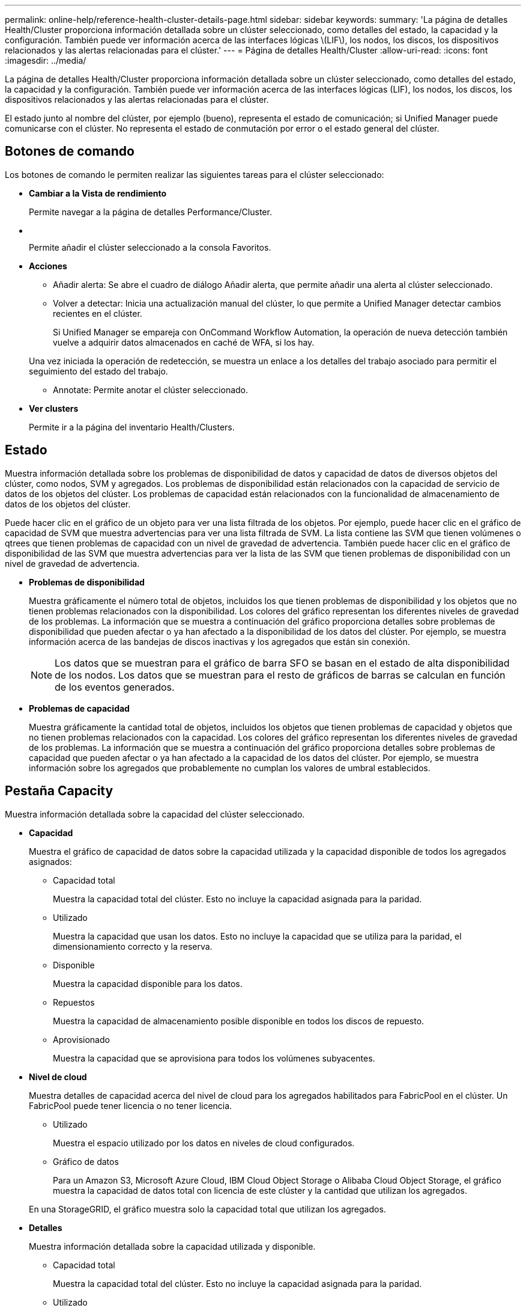 ---
permalink: online-help/reference-health-cluster-details-page.html 
sidebar: sidebar 
keywords:  
summary: 'La página de detalles Health/Cluster proporciona información detallada sobre un clúster seleccionado, como detalles del estado, la capacidad y la configuración. También puede ver información acerca de las interfaces lógicas \(LIF\), los nodos, los discos, los dispositivos relacionados y las alertas relacionadas para el clúster.' 
---
= Página de detalles Health/Cluster
:allow-uri-read: 
:icons: font
:imagesdir: ../media/


[role="lead"]
La página de detalles Health/Cluster proporciona información detallada sobre un clúster seleccionado, como detalles del estado, la capacidad y la configuración. También puede ver información acerca de las interfaces lógicas (LIF), los nodos, los discos, los dispositivos relacionados y las alertas relacionadas para el clúster.

El estado junto al nombre del clúster, por ejemplo (bueno), representa el estado de comunicación; si Unified Manager puede comunicarse con el clúster. No representa el estado de conmutación por error o el estado general del clúster.



== Botones de comando

Los botones de comando le permiten realizar las siguientes tareas para el clúster seleccionado:

* *Cambiar a la Vista de rendimiento*
+
Permite navegar a la página de detalles Performance/Cluster.

* *image:../media/favorite-icon.gif[""]*
+
Permite añadir el clúster seleccionado a la consola Favoritos.

* *Acciones*
+
** Añadir alerta: Se abre el cuadro de diálogo Añadir alerta, que permite añadir una alerta al clúster seleccionado.
** Volver a detectar: Inicia una actualización manual del clúster, lo que permite a Unified Manager detectar cambios recientes en el clúster.
+
Si Unified Manager se empareja con OnCommand Workflow Automation, la operación de nueva detección también vuelve a adquirir datos almacenados en caché de WFA, si los hay.

+
Una vez iniciada la operación de redetección, se muestra un enlace a los detalles del trabajo asociado para permitir el seguimiento del estado del trabajo.

** Annotate: Permite anotar el clúster seleccionado.


* *Ver clusters*
+
Permite ir a la página del inventario Health/Clusters.





== Estado

Muestra información detallada sobre los problemas de disponibilidad de datos y capacidad de datos de diversos objetos del clúster, como nodos, SVM y agregados. Los problemas de disponibilidad están relacionados con la capacidad de servicio de datos de los objetos del clúster. Los problemas de capacidad están relacionados con la funcionalidad de almacenamiento de datos de los objetos del clúster.

Puede hacer clic en el gráfico de un objeto para ver una lista filtrada de los objetos. Por ejemplo, puede hacer clic en el gráfico de capacidad de SVM que muestra advertencias para ver una lista filtrada de SVM. La lista contiene las SVM que tienen volúmenes o qtrees que tienen problemas de capacidad con un nivel de gravedad de advertencia. También puede hacer clic en el gráfico de disponibilidad de las SVM que muestra advertencias para ver la lista de las SVM que tienen problemas de disponibilidad con un nivel de gravedad de advertencia.

* *Problemas de disponibilidad*
+
Muestra gráficamente el número total de objetos, incluidos los que tienen problemas de disponibilidad y los objetos que no tienen problemas relacionados con la disponibilidad. Los colores del gráfico representan los diferentes niveles de gravedad de los problemas. La información que se muestra a continuación del gráfico proporciona detalles sobre problemas de disponibilidad que pueden afectar o ya han afectado a la disponibilidad de los datos del clúster. Por ejemplo, se muestra información acerca de las bandejas de discos inactivas y los agregados que están sin conexión.

+
[NOTE]
====
Los datos que se muestran para el gráfico de barra SFO se basan en el estado de alta disponibilidad de los nodos. Los datos que se muestran para el resto de gráficos de barras se calculan en función de los eventos generados.

====
* *Problemas de capacidad*
+
Muestra gráficamente la cantidad total de objetos, incluidos los objetos que tienen problemas de capacidad y objetos que no tienen problemas relacionados con la capacidad. Los colores del gráfico representan los diferentes niveles de gravedad de los problemas. La información que se muestra a continuación del gráfico proporciona detalles sobre problemas de capacidad que pueden afectar o ya han afectado a la capacidad de los datos del clúster. Por ejemplo, se muestra información sobre los agregados que probablemente no cumplan los valores de umbral establecidos.





== Pestaña Capacity

Muestra información detallada sobre la capacidad del clúster seleccionado.

* *Capacidad*
+
Muestra el gráfico de capacidad de datos sobre la capacidad utilizada y la capacidad disponible de todos los agregados asignados:

+
** Capacidad total
+
Muestra la capacidad total del clúster. Esto no incluye la capacidad asignada para la paridad.

** Utilizado
+
Muestra la capacidad que usan los datos. Esto no incluye la capacidad que se utiliza para la paridad, el dimensionamiento correcto y la reserva.

** Disponible
+
Muestra la capacidad disponible para los datos.

** Repuestos
+
Muestra la capacidad de almacenamiento posible disponible en todos los discos de repuesto.

** Aprovisionado
+
Muestra la capacidad que se aprovisiona para todos los volúmenes subyacentes.



* *Nivel de cloud*
+
Muestra detalles de capacidad acerca del nivel de cloud para los agregados habilitados para FabricPool en el clúster. Un FabricPool puede tener licencia o no tener licencia.

+
** Utilizado
+
Muestra el espacio utilizado por los datos en niveles de cloud configurados.

** Gráfico de datos
+
Para un Amazon S3, Microsoft Azure Cloud, IBM Cloud Object Storage o Alibaba Cloud Object Storage, el gráfico muestra la capacidad de datos total con licencia de este clúster y la cantidad que utilizan los agregados.

+
En una StorageGRID, el gráfico muestra solo la capacidad total que utilizan los agregados.



* *Detalles*
+
Muestra información detallada sobre la capacidad utilizada y disponible.

+
** Capacidad total
+
Muestra la capacidad total del clúster. Esto no incluye la capacidad asignada para la paridad.

** Utilizado
+
Muestra la capacidad que usan los datos. Esto no incluye la capacidad que se utiliza para la paridad, el dimensionamiento correcto y la reserva.

** Disponible
+
Muestra la capacidad disponible para los datos.

** Aprovisionado
+
Muestra la capacidad que se aprovisiona para todos los volúmenes subyacentes.

** Repuestos
+
Muestra la capacidad de almacenamiento posible disponible en todos los discos de repuesto.

** Nivel de cloud
+
Muestra el espacio utilizado por los datos en niveles de cloud configurados. Para un Amazon S3, Microsoft Azure Cloud, IBM Cloud Object Storage o Alibaba Cloud Object Storage, también se muestra la capacidad de datos total con licencia para este clúster.



* *Ruptura de capacidad por tipo de disco*
+
El área Capacity Breakout by Disk Type muestra información detallada acerca de la capacidad de disco de los distintos tipos de discos del clúster. Al hacer clic en el tipo de disco, puede ver más información acerca del tipo de disco en la pestaña Disks.

+
** Capacidad útil total
+
Muestra la capacidad disponible y la capacidad de reserva de los discos de datos.

** HDD
+
Muestra gráficamente la capacidad utilizada y la capacidad disponible de todos los discos de datos de HDD en el clúster. La línea de puntos representa la capacidad de reserva de los discos de datos del HDD.

** Flash
+
*** Datos de SSD
+
Muestra gráficamente la capacidad utilizada y la capacidad disponible de los discos de datos de unidades de estado sólido en el clúster.

*** Caché SSD
+
Muestra gráficamente la capacidad de almacenamiento de los discos de caché SSD en el clúster.

*** Pieza de repuesto de SSD
+
Muestra gráficamente la capacidad de reserva de los discos SSD, datos y discos de caché en el clúster.



** Discos sin asignar
+
Muestra el número de discos sin asignar en el clúster.



* *Lista de agregados con problemas de capacidad*
+
Muestra detalles en formato tabular sobre la capacidad utilizada y la capacidad disponible de los agregados que tienen problemas de riesgo de capacidad.

+
** Estado
+
Indica que el agregado tiene un problema relacionado con la capacidad de una cierta gravedad.

+
Es posible mover el puntero sobre el estado para ver más información sobre el evento o los eventos que se generan para el agregado.

+
Si el estado del agregado está determinado por un solo evento, puede ver información como el nombre del evento, la hora y la fecha en que se activó el evento, el nombre del administrador al que se asigna el evento y la causa del evento. Puede hacer clic en el botón *Ver detalles* para ver más información sobre el evento.

+
Si el estado del agregado está determinado por varios eventos de la misma gravedad, los tres eventos principales se muestran con información como el nombre del evento, la hora y la fecha en que se activan los eventos y el nombre del administrador al que se asigna el evento. Si desea ver más detalles de cada uno de estos eventos, haga clic en el nombre del evento. También puede hacer clic en el enlace *Ver todos los eventos* para ver la lista de eventos generados.

+
[NOTE]
====
Un agregado puede tener varios eventos relacionados con la capacidad de la misma gravedad o de diferentes gravedad. Sin embargo, solo se muestra la gravedad más alta. Por ejemplo, si un agregado tiene dos eventos con niveles de gravedad de error y crítico, solo se muestra la gravedad Critical.

====
** Agregado
+
Muestra el nombre del agregado.

** Capacidad de datos utilizada
+
Muestra gráficamente la información sobre el uso de la capacidad del agregado (en porcentaje).

** Días a lleno
+
Muestra la cantidad estimada de días que quedan antes de que el agregado alcance la capacidad completa.







== Pestaña Configuration

Muestra detalles sobre el clúster seleccionado, como dirección IP, número de serie, contacto y ubicación:

* *Descripción general del clúster*
+
** LIF de gestión
+
Muestra la LIF de gestión del clúster que Unified Manager utiliza para conectarse al clúster. También se muestra el estado operativo de la LIF.

** Nombre del host o dirección IP
+
Muestra el FQDN, el nombre corto o la dirección IP de la LIF de gestión de clústeres que utiliza Unified Manager para conectarse con el clúster.

** FQDN
+
Muestra el nombre de dominio completo (FQDN) del clúster.

** Versión del SO
+
Muestra la versión de ONTAP que ejecuta el clúster. Si los nodos del clúster ejecutan versiones diferentes de ONTAP, se muestra la primera versión de ONTAP.

** Número de serie
+
Muestra el número de serie del clúster.

** Contacto
+
Muestra detalles sobre el administrador con el que debe ponerse en contacto en caso de problemas con el clúster.

** Ubicación
+
Muestra la ubicación del clúster.



* *Descripción general del clúster remoto*
+
Proporciona detalles sobre el clúster remoto en una configuración de MetroCluster. Esta información solo se muestra para configuraciones MetroCluster.

+
** Clúster
+
Muestra el nombre del clúster remoto. Puede hacer clic en el nombre del clúster para acceder a la página de detalles del clúster.

** Nombre de host o dirección IP
+
Muestra el FQDN, el nombre abreviado o la dirección IP del clúster remoto.

** Número de serie
+
Muestra el número de serie del clúster remoto.

** Ubicación
+
Muestra la ubicación del clúster remoto.



* *Descripción general de MetroCluster*
+
Proporciona detalles sobre el clúster local en una configuración de MetroCluster. Esta información solo se muestra para configuraciones MetroCluster.

+
** Tipo
+
Muestra si el tipo de MetroCluster es de dos o cuatro nodos.

** Configuración
+
Muestra la configuración de MetroCluster, que puede tener los siguientes valores:

+
*** Configuración de ampliación con cables SAS
*** Configuración de ampliación con puente FC-SAS
*** Configuración de estructura con switches FC




+
[NOTE]
====
Para un MetroCluster de cuatro nodos, solo se admite la configuración estructural con switches FC.

====
+
** Conmutación automática no planificada (NO PLANIFICADA)
+
Muestra si la conmutación no planificada automatizada está habilitada para el clúster local. De forma predeterminada, AUSO se encuentra habilitada para todos los clústeres de una configuración de MetroCluster de dos nodos en Unified Manager. Puede utilizar la interfaz de línea de comandos para cambiar la configuración DE AUSO.



* *Nodos*
+
** Disponibilidad
+
Muestra el número de nodos que están activos (image:../media/availability-up-um60.gif["Icono de disponibilidad de LIF – activo"]) o abajo (image:../media/availability-down-um60.gif["Icono de disponibilidad de LIF – abajo"]) en el clúster.

** Versiones de SO
+
Muestra las versiones de ONTAP que se están ejecutando los nodos y el número de nodos que ejecutan una versión de ONTAP en particular. Por ejemplo, 9.0 (2), 8.3 (1) especifica que dos nodos ejecutan ONTAP 9.0 y un nodo ejecuta ONTAP 8.3.



* *Máquinas virtuales de almacenamiento*
+
** Disponibilidad
+
Muestra el número de SVM que están up (image:../media/availability-up-um60.gif["Icono de disponibilidad de LIF – activo"]) o abajo (image:../media/availability-down-um60.gif["Icono de disponibilidad de LIF – abajo"]) en el clúster.



* *LIF*
+
** Disponibilidad
+
Muestra el número de LIF no data que están up (image:../media/availability-up-um60.gif["Icono de disponibilidad de LIF – activo"]) o abajo (image:../media/availability-down-um60.gif["Icono de disponibilidad de LIF – abajo"]) en el clúster.

** LIF de gestión del clúster
+
Muestra el número de LIF de administración de clústeres.

** LIF de gestión de nodos
+
Muestra el número de LIF de gestión de nodos.

** LIF del clúster
+
Muestra el número de LIF del clúster.

** LIF de interconexión de clústeres
+
Muestra el número de LIF de interconexión de clústeres.



* *Protocolos*
+
** Protocolos de datos
+
Muestra la lista de protocolos de datos con licencia que están habilitados para el clúster. Los protocolos de datos incluyen iSCSI, CIFS, NFS, NVMe y FC/FCoE.



* *Niveles de cloud*
+
Enumera los nombres de los niveles de cloud a los que está conectado el clúster. También incluye el tipo (Amazon S3, Microsoft Azure Cloud, IBM Cloud Object Storage, Alibaba Cloud Object Storage o StorageGRID) y los estados de los niveles cloud (disponibles o no disponibles).





== Pestaña conectividad MetroCluster

Muestra los problemas y el estado de conectividad de los componentes del clúster en la configuración de MetroCluster. Un clúster se muestra en un cuadro rojo cuando el partner de recuperación de desastres del clúster tiene problemas.

[NOTE]
====
La pestaña conectividad de MetroCluster solo se muestra para los clústeres que están en una configuración de MetroCluster.

====
Puede desplazarse a la página de detalles de un clúster remoto haciendo clic en el nombre del clúster remoto. También puede ver los detalles de los componentes haciendo clic en el enlace contar de un componente. Por ejemplo, al hacer clic en el enlace count del nodo en el clúster se muestra la pestaña Node en la página de detalles del clúster. Al hacer clic en el enlace count de discos en el clúster remoto se muestra la pestaña Disk en la página de detalles del clúster remoto.

[NOTE]
====
Al gestionar una configuración MetroCluster de ocho nodos, al hacer clic en el enlace de recuento del componente bandejas de discos se muestran solo las bandejas locales del par de alta disponibilidad predeterminado. Además, no hay forma de mostrar las bandejas locales en el otro par de alta disponibilidad.

====
Es posible mover el puntero por los componentes para ver los detalles y el estado de conectividad de los clústeres por si cualquier problema y ver más información sobre el evento o los eventos generados para el problema.

Si el estado del problema de conectividad entre componentes está determinado por un solo evento, puede ver información como el nombre del evento, la hora y la fecha en que se activó el evento, el nombre del administrador al que se asigna el evento y la causa del evento. El botón View Details proporciona más información sobre el evento.

Si el estado del problema de conectividad entre componentes está determinado por varios eventos de la misma gravedad, los tres eventos principales se muestran con información como el nombre del evento, la hora y la fecha en que se activan los eventos y el nombre del administrador al que se asigna el evento. Si desea ver más detalles de cada uno de estos eventos, haga clic en el nombre del evento. También puede hacer clic en el enlace *Ver todos los eventos* para ver la lista de eventos generados.



== Pestaña MetroCluster Replication

Muestra el estado de los datos que se están replicando. Puede usar la pestaña replicación de MetroCluster para garantizar la protección de datos mediante el mirroring sincrónico de los datos con clústeres que ya tienen una relación entre iguales. Un clúster se muestra en un cuadro rojo cuando el partner de recuperación de desastres del clúster tiene problemas.

[NOTE]
====
La pestaña MetroCluster Replication solo se muestra para los clústeres que están en una configuración de MetroCluster.

====
En un entorno de MetroCluster, puede utilizar esta pestaña para comprobar las conexiones lógicas y la relación entre iguales del clúster local con el clúster remoto. Puede ver la representación objetiva de los componentes del clúster con sus conexiones lógicas. Esto ayuda a identificar los problemas que se pueden producir durante el mirroring de metadatos y datos.

En la pestaña replicación de MetroCluster, el clúster local proporciona la representación gráfica detallada del clúster seleccionado y el partner de MetroCluster hace referencia al clúster remoto.



== Pestaña LIFS

Muestra detalles acerca de todas las LIF sin datos que se crean en el clúster seleccionado.

* *LIF*
+
Muestra el nombre de la LIF que se crea en el clúster seleccionado.

* *Estado operativo*
+
Muestra el estado operativo de la LIF, que puede estar activo (image:../media/lif-status-up.gif["Icono de estado de LIF: Activo"]), abajo (image:../media/lif-status-down.gif["Icono de estado de LIF: Inactivo"]), o Desconocido (image:../media/hastate-unknown.gif["Icono para el estado de alta disponibilidad: Desconocido"]). El estado operativo de un LIF se determina por el estado de sus puertos físicos.

* *Estado administrativo*
+
Muestra el estado administrativo de la LIF, que puede ser Up (image:../media/lif-status-up.gif["Icono de estado de LIF: Activo"]), abajo (image:../media/lif-status-down.gif["Icono de estado de LIF: Inactivo"]), o Desconocido (image:../media/hastate-unknown.gif["Icono para el estado de alta disponibilidad: Desconocido"]). Puede controlar el estado administrativo de una LIF cuando realice cambios en la configuración o durante el mantenimiento. El estado administrativo puede ser diferente del estado operativo. Sin embargo, si el estado administrativo de una LIF es inactivo, el estado operativo es inactivo de forma predeterminada.

* *Dirección IP*
+
Muestra la dirección IP de la LIF.

* *Rol*
+
Muestra el rol de la LIF. Los roles posibles son las LIF Cluster-Management, las LIF Node-Management, las LIF en clúster y las LIF de interconexión de clústeres.

* *Puerto de la casa*
+
Muestra el puerto físico al que estaba asociada originalmente la LIF.

* *Puerto actual*
+
Muestra el puerto físico al que está asociado actualmente el LIF. Tras la migración LIF, el puerto actual puede ser diferente del puerto de inicio.

* *Política de relevo*
+
Muestra la política de conmutación por error configurada para la LIF.

* *Grupos de enrutamiento*
+
Muestra el nombre del grupo de enrutamiento. Puede ver más información sobre las rutas y la puerta de enlace de destino haciendo clic en el nombre del grupo de enrutamiento.

+
Los grupos de enrutamiento no son compatibles con ONTAP 8.3 o una versión posterior y, por lo tanto, se muestra una columna vacía para estos clústeres.

* *Grupo de recuperación tras fallos*
+
Muestra el nombre del grupo de conmutación por error.





== Pestaña Nodes

Muestra información sobre los nodos del clúster seleccionado. Puede ver información detallada acerca de las parejas de alta disponibilidad, las bandejas de discos y los puertos:

* *Detalles de ha*
+
Proporciona una representación gráfica del estado ha y el estado de salud de los nodos del par ha. El estado del nodo se indica con los siguientes colores:

+
** *Verde*


+
El nodo está en una condición de funcionamiento.

+
** *Amarillo*


+
El nodo ha tomado el control del partner o el nodo se enfrenta a algunos problemas de entorno.

+
** *Rojo*


+
El nodo está inactivo.

+
Puede ver información acerca de la disponibilidad del par de alta disponibilidad y emprender las acciones necesarias para evitar riesgos. Por ejemplo, si existe una posible operación de toma de control, se muestra el siguiente mensaje: `Storage failover possible`.

+
Puede ver una lista de eventos relacionados con la pareja de ha y su entorno, como ventiladores, suministros de alimentación, batería NVRAM, tarjetas flash, procesador de servicio y conectividad de las bandejas de discos. También puede ver la hora a la que se activaron los eventos.

+
Puede ver otra información relacionada con los nodos, como el número de modelo y el número de serie.

+
Si hay clústeres de un solo nodo, también puede ver detalles sobre los nodos.

* *Bandejas de discos*
+
Muestra información acerca de las bandejas de discos de la pareja de ha.

+
También es posible ver los eventos generados para las bandejas de discos y los componentes del entorno, así como la hora en que se activaron los eventos.

+
** *ID de la bandeja*
+
Muestra el ID de la bandeja donde está ubicado el disco.

** *Estado de componentes*
+
Muestra detalles del entorno de las bandejas de discos, como suministros de alimentación, ventiladores, sensores de temperatura, sensores actuales, conectividad del disco, y sensores de tensión. Los detalles del entorno se muestran como iconos en los siguientes colores:

+
*** *Verde*
+
Los componentes medioambientales funcionan correctamente.

*** *Gris*
+
No hay datos disponibles para los componentes medioambientales.

*** *Rojo*
+
Algunos de los componentes medioambientales están inactivos.



** *Estado*
+
Muestra el estado de la bandeja de discos. Los estados posibles son sin conexión, en línea, sin estado, inicialización necesaria, ausente, Y desconocidos.

** *Modelo*
+
Muestra el número de modelo de la bandeja de discos.

** *Bandeja de discos locales*
+
Indica si la bandeja de discos se encuentra en el clúster local o el clúster remoto. Esta columna solo se muestra para los clústeres de una configuración de MetroCluster.

** *ID exclusivo*
+
Muestra el identificador único de la bandeja de discos.

** *Versión del firmware*
+
Muestra la versión del firmware de la bandeja de discos.



* *Puertos*
+
Muestra información sobre los puertos FC, FCoE y Ethernet asociados. Puede ver detalles acerca de los puertos y las LIF asociadas haciendo clic en los iconos del puerto.

+
También es posible ver los eventos generados para los puertos.

+
Puede ver los siguientes detalles del puerto:

+
** Identificador del puerto
+
Muestra el nombre del puerto. Por ejemplo, los nombres de puerto pueden ser e0M, e0a y e0b.

** Función
+
Muestra la función del puerto. Los roles posibles son Cluster, Data, Intercluster, Node-Management y Undefined.

** Tipo
+
Muestra el protocolo de capa física utilizado para el puerto. Los tipos posibles son Ethernet, Fibre Channel y FCoE.

** WWPN
+
Muestra el nombre de puerto WWPN del puerto.

** Rev. Firmware
+
Muestra la revisión del firmware del puerto FC/FCoE.

** Estado
+
Muestra el estado actual del puerto. Los estados posibles son Arriba, abajo, enlace no conectado. O Desconocido (image:../media/hastate-unknown.gif["Icono para el estado de alta disponibilidad: Desconocido"]).



+
Es posible ver los eventos relacionados con el puerto en la lista Events. También puede ver los detalles de la LIF asociada, como el nombre de la LIF, el estado operativo, la dirección IP o WWPN, los protocolos, el nombre de la SVM asociada con la LIF, el puerto actual, la política de conmutación por error y el grupo de conmutación por error.





== Pestaña Disks

Muestra detalles sobre los discos del clúster seleccionado. Es posible ver información relacionada con discos, como el número de discos usados, discos de repuesto, discos rotos y discos sin asignar. También es posible ver otros detalles, como el nombre del disco, el tipo de disco y el nodo de propietario del disco.

* *Resumen del pool de discos*
+
Muestra el número de discos clasificados por tipos efectivos (FCAL, SAS, SATA, MSATA, SSD, Array LUN, y VMDISK), y el estado de los discos. También puede ver otros detalles, como el número de agregados, discos compartidos, discos de repuesto, discos rotos, discos sin asignar, y discos no compatibles. Si hace clic en el enlace recuento del tipo de disco efectivo, se muestran los discos del estado seleccionado y el tipo efectivo. Por ejemplo, si hace clic en el enlace count para el estado de disco roto y del tipo efectivo SAS, se muestran todos los discos con el estado de disco roto y el tipo efectivo SAS.

* *Disco*
+
Muestra el nombre del disco.

* *Grupos RAID*
+
Muestra el nombre del grupo RAID.

* *Nodo del propietario*
+
Muestra el nombre del nodo al que pertenece el disco. Si el disco no está asignado, en esta columna no se muestra ningún valor.

* *Estado*
+
Muestra el estado del disco: Agregado, compartido, repuesto, roto, sin asignar, No compatibles o Desconocido. De forma predeterminada, esta columna se ordena para mostrar los estados en el siguiente orden: Roto, sin asignar, no admitido, repuesto, agregado, Y compartidas.

* *Disco local*
+
Muestra Sí o no para indicar si el disco se encuentra en el clúster local o en el clúster remoto. Esta columna solo se muestra para los clústeres de una configuración de MetroCluster.

* *Posición*
+
Muestra la posición del disco en función del tipo de contenedor: Por ejemplo, copia, datos o paridad. De forma predeterminada, esta columna está oculta.

* *Agregados afectados*
+
Muestra la cantidad de agregados afectados debido al error de disco. Puede mover el puntero por el enlace de recuento para ver los agregados afectados y, a continuación, hacer clic en el nombre del agregado para ver detalles del agregado. También puede hacer clic en el número de agregados para ver la lista de los agregados afectados en la página del inventario Health/Aggregates.

+
En esta columna no se muestra ningún valor para los casos siguientes:

+
** Para discos rotos cuando un clúster que contiene dichos discos se añade a Unified Manager
** Cuando no hay discos con errores


* *Piscina de almacenamiento*
+
Muestra el nombre del pool de almacenamiento al que pertenece el SSD. Es posible mover el puntero por el nombre del pool de almacenamiento para ver detalles del pool de almacenamiento.

* *Capacidad de almacenamiento posible*
+
Muestra la capacidad del disco disponible para su uso.

* *Capacidad bruta*
+
Muestra la capacidad del disco sin formato antes del ajuste de tamaño correcto y la configuración RAID. De forma predeterminada, esta columna está oculta.

* *Tipo*
+
Muestra los tipos de discos: Por ejemplo, ATA, SATA, FCAL o VMDISK.

* *Tipo efectivo*
+
Muestra el tipo de disco asignado por ONTAP.

+
Algunos tipos de discos ONTAP se consideran equivalentes para crear y añadir agregados, así como para la gestión de reserva. ONTAP asigna un tipo de disco efectivo para cada tipo de disco.

* *Los bloques de repuesto consumieron %*
+
Muestra en porcentaje los bloques de reserva que se consumen en el disco SSD. Esta columna está vacía para discos distintos de los discos SSD.

* *Vida nominal usada %*
+
Muestra en porcentaje una estimación de la vida útil de las unidades SSD utilizadas, según el uso real de las unidades SSD y la predicción del fabricante de la vida útil de las unidades SSD. Un valor mayor de 99 indica que se ha consumido la resistencia estimada, pero no puede indicar un fallo de SSD. Si el valor es desconocido, se omite el disco.

* *Firmware*
+
Muestra la versión del firmware del disco.

* *RPM*
+
Muestra las revoluciones por minuto (RPM) del disco. De forma predeterminada, esta columna está oculta.

* *Modelo*
+
Muestra el número de modelo del disco. De forma predeterminada, esta columna está oculta.

* *Proveedor*
+
Muestra el nombre del proveedor de discos. De forma predeterminada, esta columna está oculta.

* *ID de la bandeja*
+
Muestra el ID de la bandeja donde está ubicado el disco.

* * Bahía*
+
Muestra el ID de la bahía donde se encuentra el disco.





== Panel Anotaciones relacionadas

Permite ver los detalles de la anotación asociados con el clúster seleccionado. Los detalles incluyen el nombre de la anotación y los valores de anotación que se aplican al clúster. También puede eliminar anotaciones manuales del panel Anotaciones relacionadas.



== Panel Related Devices

Permite ver los detalles del dispositivo asociados al clúster seleccionado.

Los detalles incluyen propiedades del dispositivo conectado al clúster, como el tipo de dispositivo, el tamaño, el número y el estado. Puede hacer clic en el enlace de recuento para realizar más análisis en ese dispositivo concreto.

Puede utilizar el panel de partners de MetroCluster para obtener el recuento y los detalles sobre el partner de MetroCluster remoto junto con los componentes de clúster asociados, como nodos, agregados y SVM. El panel MetroCluster Partner solo se muestra para los clústeres de una configuración de MetroCluster.

El panel Related Devices permite ver los nodos, las SVM y los agregados relacionados con el clúster, así como desplazarse hacia los:

* *Socio de MetroCluster*
+
Muestra el estado del asociado de MetroCluster. El enlace de recuento permite navegar más allá y obtener información acerca del estado y la capacidad de los componentes del clúster.

* *Nodos*
+
Muestra el número, la capacidad y el estado de los nodos que pertenecen al clúster seleccionado. La capacidad indica la capacidad utilizable total sobre la capacidad disponible.

* *Máquinas virtuales de almacenamiento*
+
Muestra el número de SVM que pertenecen al clúster seleccionado.

* *Agregados*
+
Muestra la cantidad, la capacidad y el estado de los agregados que pertenecen al clúster seleccionado.





== Panel Related Groups

Le permite ver la lista de grupos que incluyen el clúster seleccionado.



== Panel Related Alerts

El panel Related Alerts permite ver la lista de alertas del clúster seleccionado. También es posible añadir una alerta si se hace clic en el enlace Add Alert o editar una alerta existente haciendo clic en el nombre de la alerta.
